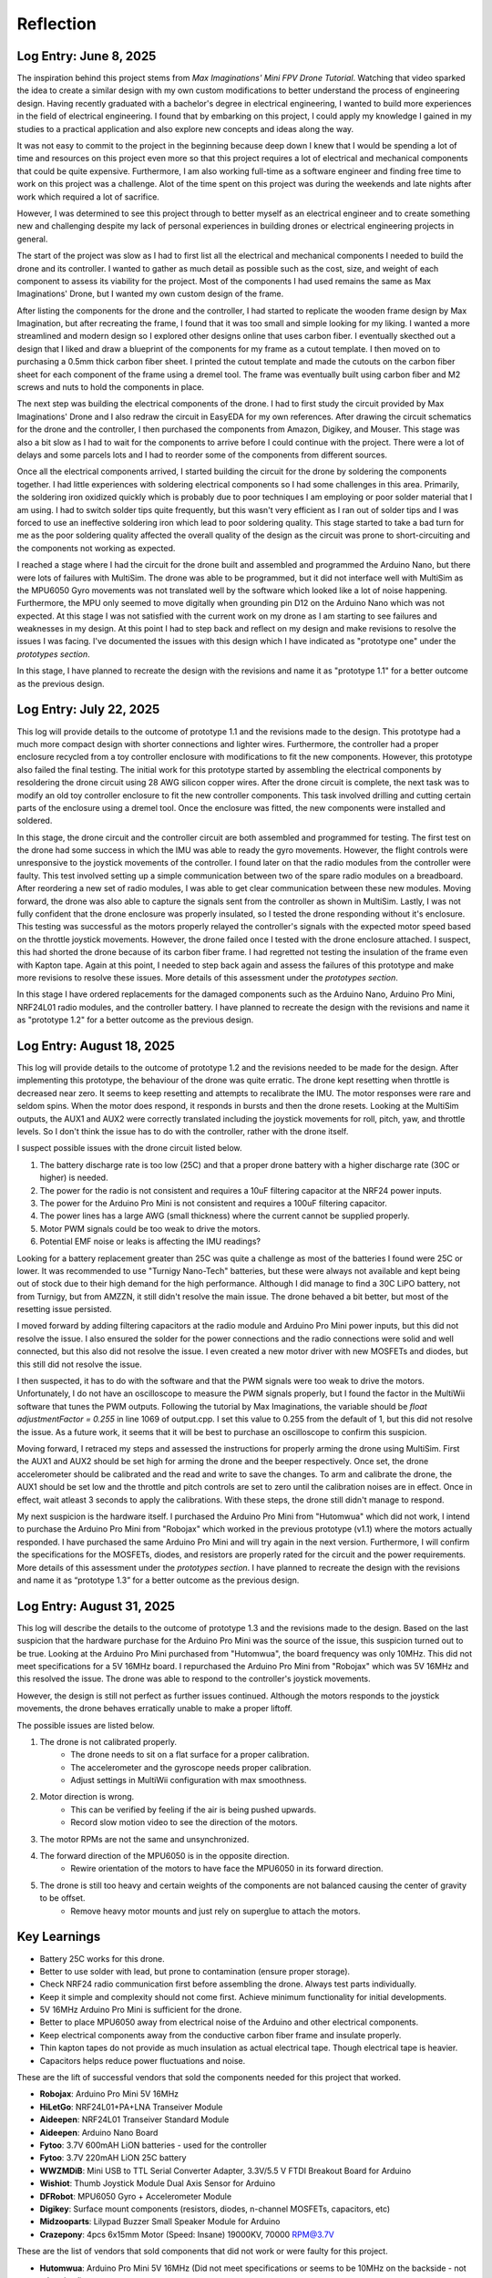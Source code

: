 .. _reflection:

Reflection
===========

Log Entry: June 8, 2025
------------------------

The inspiration behind this project stems from *Max Imaginations' Mini FPV Drone Tutorial*. 
Watching that video sparked the idea to create a similar design with my own custom modifications to better understand the process of engineering design.
Having recently graduated with a bachelor's degree in electrical engineering, I wanted to build more experiences in the field of electrical engineering. 
I found that by embarking on this project, I could apply my knowledge I gained in my studies to a practical application and also explore new concepts and ideas along the way.

It was not easy to commit to the project in the beginning because deep down I knew that I would be spending a lot of time and resources on this project even more so that this project
requires a lot of electrical and mechanical components that could be quite expensive. Furthermore, I am also working full-time as a software engineer and finding 
free time to work on this project was a challenge. Alot of the time spent on this project was during the weekends and late nights after work which required a lot of sacrifice. 

However, I was determined to see this project through to better myself as an electrical engineer and to create something new and challenging despite my lack of 
personal experiences in building drones or electrical engineering projects in general. 

The start of the project was slow as I had to first list all the electrical and mechanical components I needed to build the drone and its controller. I wanted to 
gather as much detail as possible such as the cost, size, and weight of each component to assess its viability for the project. Most of the components I had used 
remains the same as Max Imaginations' Drone, but I wanted my own custom design of the frame.

After listing the components for the drone and the controller, I had started to replicate the wooden frame design by Max Imagination, but after recreating the frame,
I found that it was too small and simple looking for my liking. I wanted a more streamlined and modern design so I explored other designs online that uses carbon fiber. 
I eventually skecthed out a design that I liked and draw a blueprint of the components for my frame as a cutout template. I then moved on to purchasing a 0.5mm thick carbon fiber sheet.
I printed the cutout template and made the cutouts on the carbon fiber sheet for each component of the frame using a dremel tool. The frame was eventually built
using carbon fiber and M2 screws and nuts to hold the components in place.

The next step was building the electrical components of the drone. I had to first study the circuit provided by Max Imaginations' Drone and I also redraw the circuit in EasyEDA for my own references.
After drawing the circuit schematics for the drone and the controller, I then purchased the components from Amazon, Digikey, and Mouser. This stage was also a bit slow as I had to 
wait for the components to arrive before I could continue with the project. There were a lot of delays and some parcels lots and I had to reorder some of the components
from different sources. 

Once all the electrical components arrived, I started building the circuit for the drone by soldering the components together. I had little experiences with soldering
electrical components so I had some challenges in this area. Primarily, the soldering iron oxidized quickly which is probably due to poor techniques I am employing or poor
solder material that I am using. I had to switch solder tips quite frequently, but this wasn't very efficient as I ran out of solder tips and I was forced
to use an ineffective soldering iron which lead to poor soldering quality. This stage started to take a bad turn for me as the poor soldering quality 
affected the overall quality of the design as the circuit was prone to short-circuiting and the components not working as expected.

I reached a stage where I had the circuit for the drone built and assembled and programmed the Arduino Nano, but there were lots of failures with MultiSim. The drone was able to 
be programmed, but it did not interface well with MultiSim as the MPU6050 Gyro movements was not translated well by the software which looked like a lot of noise happening. Furthermore,
the MPU only seemed to move digitally when grounding pin D12 on the Arduino Nano which was not expected. At this stage I was not satisfied with the current work on my drone as I am starting to
see failures and weaknesses in my design. At this point I had to step back and reflect on my design and make revisions to resolve the issues I was facing. I've documented
the issues with this design which I have indicated as "prototype one" under the `prototypes section`.

In this stage, I have planned to recreate the design with the revisions and name it as "prototype 1.1" for a better outcome as the previous design.

Log Entry: July 22, 2025
-------------------------

This log will provide details to the outcome of prototype 1.1 and the revisions made to the design. This prototype had a much more compact design 
with shorter connections and lighter wires. Furthermore, the controller had a proper enclosure recycled from a toy controller enclosure with modifications
to fit the new components. However, this prototype also failed the final testing. The initial work for this prototype started by assembling the electrical components by resoldering the drone circuit using 28 AWG silicon copper wires. 
After the drone circuit is complete, the next task was to modify an old toy controller enclosure to fit the new controller components. This task involved drilling and cutting
certain parts of the enclosure using a dremel tool. Once the enclosure was fitted, the new components were installed and soldered. 

In this stage, the drone circuit and the controller circuit are both assembled and programmed for testing. The first test on the drone had some success
in which the IMU was able to ready the gyro movements. However, the flight controls were unresponsive to the joystick movements of the controller. I found later
on that the radio modules from the controller were faulty. This test involved setting up a simple communication between two of the spare radio modules
on a breadboard. After reordering a new set of radio modules, I was able to get clear communication between these new modules. Moving forward, the drone
was also able to capture the signals sent from the controller as shown in MultiSim. Lastly, I was not fully confident that the drone enclosure was properly insulated,
so I tested the drone responding without it's enclosure. This testing was successful as the motors properly relayed the controller's signals with the expected
motor speed based on the throttle joystick movements. However, the drone failed once I tested with the drone enclosure attached. I suspect, this had shorted the drone
because of its carbon fiber frame. I had regretted not testing the insulation of the frame even with Kapton tape. Again at this point, I needed to step back again
and assess the failures of this prototype and make more revisions to resolve these issues. More details of this assessment under the `prototypes section`.

In this stage I have ordered replacements for the damaged components such as the Arduino Nano, Arduino Pro Mini, NRF24L01 radio modules, and the controller battery.
I have planned to recreate the design with the revisions and name it as "prototype 1.2" for a better outcome as the previous design.

Log Entry: August 18, 2025
---------------------------

This log will provide details to the outcome of prototype 1.2 and the revisions needed to be made for the design. After implementing this prototype, the behaviour of the drone
was quite erratic. The drone kept resetting when throttle is decreased near zero. It seems to keep resetting and attempts to recalibrate the IMU. The motor responses were rare and seldom spins. When the motor does respond, it 
responds in bursts and then the drone resets. Looking at the MultiSim outputs, the AUX1 and AUX2 were correctly translated including the joystick movements for roll, pitch, yaw, and throttle levels. So I don't think the issue
has to do with the controller, rather with the drone itself. 

I suspect possible issues with the drone circuit listed below.

1. The battery discharge rate is too low (25C) and that a proper drone battery with a higher discharge rate (30C or higher) is needed.
2. The power for the radio is not consistent and requires a 10uF filtering capacitor at the NRF24 power inputs. 
3. The power for the Arduino Pro Mini is not consistent and requires a 100uF filtering capacitor. 
4. The power lines has a large AWG (small thickness) where the current cannot be supplied properly.
5. Motor PWM signals could be too weak to drive the motors. 
6. Potential EMF noise or leaks is affecting the IMU readings? 

Looking for a battery replacement greater than 25C was quite a challenge as most of the batteries I found were 25C or lower. It was recommended to use "Turnigy Nano-Tech" batteries,
but these were always not available and kept being out of stock due to their high demand for the high performance. Although I did manage to find a 30C LiPO battery, not from Turnigy, but from AMZZN, it still didn't
resolve the main issue. The drone behaved a bit better, but most of the resetting issue persisted. 

I moved forward by adding filtering capacitors at the radio module and Arduino Pro Mini power inputs, but this did not resolve the issue. I also ensured the solder for the power connections and the 
radio connections were solid and well connected, but this also did not resolve the issue. I even created a new motor driver with new MOSFETs and diodes, but this still did not resolve the issue. 

I then suspected, it has to do with the software and that the PWM signals were too weak to drive the motors. Unfortunately, I do not have an oscilloscope to measure the PWM signals properly, but I found the factor in the MultiWii software
that tunes the PWM outputs. Following the tutorial by Max Imaginations, the variable should be `float adjustmentFactor = 0.255` in line 1069 of output.cpp. I set this value to 0.255 from the default of 1, but this did not resolve the issue.
As a future work, it seems that it will be best to purchase an oscilloscope to confirm this suspicion. 

Moving forward, I retraced my steps and assessed the instructions for properly arming the drone using MultiSim. First the AUX1 and AUX2 should be set high for arming the drone and the beeper respectively. Once set, the drone accelerometer should
be calibrated and the read and write to save the changes. To arm and calibrate the drone, the AUX1 should be set low and the throttle and pitch controls are set to zero until the calibration noises are in effect. Once in effect, wait atleast 3 seconds
to apply the calibrations. With these steps, the drone still didn't manage to respond. 

My next suspicion is the hardware itself. I purchased the Arduino Pro Mini from "Hutomwua" which did not work, I intend to purchase the Arduino Pro Mini from "Robojax" which worked in the previous prototype (v1.1) where the motors actually responded. 
I have purchased the same Arduino Pro Mini and will try again in the next version. Furthermore, I will confirm the specifications for the MOSFETs, diodes, and resistors are properly rated for the circuit and the power requirements. More details of this assessment under the `prototypes section`.
I have planned to recreate the design with the revisions and name it as “prototype 1.3” for a better outcome as the previous design.

Log Entry: August 31, 2025
---------------------------

This log will describe the details to the outcome of prototype 1.3 and the revisions made to the design. Based on the last suspicion that the hardware purchase for the Arduino Pro Mini
was the source of the issue, this suspicion turned out to be true. Looking at the Arduino Pro Mini purchased from "Hutomwua", the board frequency was only 10MHz. This did not meet specifications 
for a 5V 16MHz board. I repurchased the Arduino Pro Mini from "Robojax" which was 5V 16MHz and this resolved the issue. The drone was able to respond to the controller's joystick movements.

However, the design is still not perfect as further issues continued. Although the motors responds to the joystick movements, the drone behaves erratically unable to make a proper liftoff.

The possible issues are listed below.

1. The drone is not calibrated properly.
    - The drone needs to sit on a flat surface for a proper calibration.
    - The accelerometer and the gyroscope needs proper calibration.
    - Adjust settings in MultiWii configuration with max smoothness.
2. Motor direction is wrong.
    - This can be verified by feeling if the air is being pushed upwards.
    - Record slow motion video to see the direction of the motors.
3. The motor RPMs are not the same and unsynchronized.
4. The forward direction of the MPU6050 is in the opposite direction. 
    - Rewire orientation of the motors to have face the MPU6050 in its forward direction.
5. The drone is still too heavy and certain weights of the components are not balanced causing the center of gravity to be offset.
    - Remove heavy motor mounts and just rely on superglue to attach the motors.



Key Learnings
--------------

* Battery 25C works for this drone.
* Better to use solder with lead, but prone to contamination (ensure proper storage).
* Check NRF24 radio communication first before assembling the drone. Always test parts individually.
* Keep it simple and complexity should not come first. Achieve minimum functionality for initial developments.
* 5V 16MHz Arduino Pro Mini is sufficient for the drone.
* Better to place MPU6050 away from electrical noise of the Arduino and other electrical components.
* Keep electrical components away from the conductive carbon fiber frame and insulate properly.
* Thin kapton tapes do not provide as much insulation as actual electrical tape. Though electrical tape is heavier. 
* Capacitors helps reduce power fluctuations and noise.

These are the lift of successful vendors that sold the components needed for this project that worked. 

- **Robojax**: Arduino Pro Mini 5V 16MHz 
- **HiLetGo**: NRF24L01+PA+LNA Transeiver Module
- **Aideepen**: NRF24L01 Transeiver Standard Module
- **Aideepen**: Arduino Nano Board
- **Fytoo**: 3.7V 600mAH LiON batteries - used for the controller
- **Fytoo**: 3.7V 220mAH LiON 25C battery
- **WWZMDiB**: Mini USB to TTL Serial Converter Adapter, 3.3V/5.5 V FTDI Breakout Board for Arduino
- **Wishiot**: Thumb Joystick Module Dual Axis Sensor for Arduino
- **DFRobot**: MPU6050 Gyro + Accelerometer Module
- **Digikey**: Surface mount components (resistors, diodes, n-channel MOSFETs, capacitors, etc)
- **Midzooparts**: Lilypad Buzzer Small Speaker Module for Arduino
- **Crazepony**: 4pcs 6x15mm Motor (Speed: Insane) 19000KV, 70000 RPM@3.7V

These are the list of vendors that sold components that did not work or were faulty for this project.

- **Hutomwua**: Arduino Pro Mini 5V 16MHz (Did not meet specifications or seems to be 10MHz on the backside - not advertised)
- **ELEGOO**: Arduno Nano (Faulty and did not program)
- **Fytoo**: 3.7V 1000mAH LiON batteries (potentially drew too much current and burned the board?)
- **Aideepen**: NRF24L01+PA+LNA Transeiver Module (Faulty and did not communicate)

